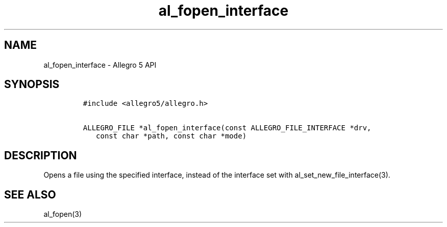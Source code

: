 .\" Automatically generated by Pandoc 3.1.3
.\"
.\" Define V font for inline verbatim, using C font in formats
.\" that render this, and otherwise B font.
.ie "\f[CB]x\f[]"x" \{\
. ftr V B
. ftr VI BI
. ftr VB B
. ftr VBI BI
.\}
.el \{\
. ftr V CR
. ftr VI CI
. ftr VB CB
. ftr VBI CBI
.\}
.TH "al_fopen_interface" "3" "" "Allegro reference manual" ""
.hy
.SH NAME
.PP
al_fopen_interface - Allegro 5 API
.SH SYNOPSIS
.IP
.nf
\f[C]
#include <allegro5/allegro.h>

ALLEGRO_FILE *al_fopen_interface(const ALLEGRO_FILE_INTERFACE *drv,
   const char *path, const char *mode)
\f[R]
.fi
.SH DESCRIPTION
.PP
Opens a file using the specified interface, instead of the interface set
with al_set_new_file_interface(3).
.SH SEE ALSO
.PP
al_fopen(3)

